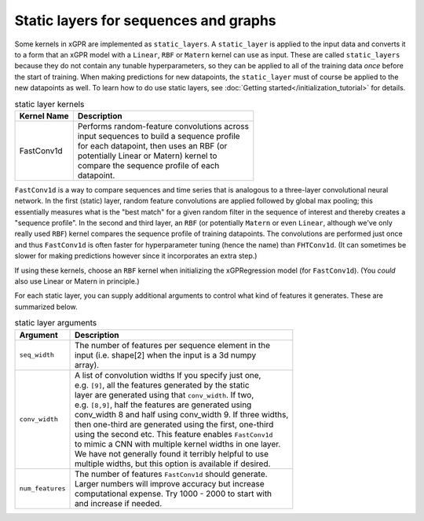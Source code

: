 Static layers for sequences and graphs
--------------------------------------

Some kernels in xGPR are implemented as ``static_layers``.
A ``static_layer`` is applied to the input data and converts
it to a form that an xGPR model with a ``Linear``, ``RBF`` or
``Matern`` kernel can use as input. These are called 
``static_layers`` because they do not contain any tunable 
hyperparameters, so they can be applied to all of the training 
data *once* before the start of training. When making 
predictions for new datapoints, the ``static_layer`` must of 
course be applied to the new datapoints as well. To learn
how to do use static layers, see
:doc:`Getting started</initialization_tutorial>`
for details.

.. list-table:: static layer kernels
   :header-rows: 1

   * - Kernel Name
     - Description
   * - FastConv1d
     - | Performs random-feature convolutions across
       | input sequences to build a sequence profile
       | for each datapoint, then uses an RBF (or
       | potentially Linear or Matern) kernel to
       | compare the sequence profile of each
       | datapoint.

``FastConv1d`` is a way to compare
sequences and time series that is analogous to a three-layer
convolutional neural network. In the first (static) layer, random
feature convolutions are applied followed by global max pooling;
this essentially measures what is the "best match" for a given
random filter in the sequence of interest and thereby creates a
"sequence profile". In the second and third layer, an ``RBF``
(or potentially ``Matern`` or even ``Linear``, although we've only really used
``RBF``) kernel compares the sequence profile of training datapoints.
The convolutions are performed just once and thus ``FastConv1d`` is often
faster for hyperparameter tuning (hence the name) than ``FHTConv1d``.
(It can sometimes be slower for making predictions however since
it incorporates an extra step.)

If using these kernels, choose an ``RBF`` kernel when initializing
the xGPRegression model (for ``FastConv1d``). (You *could* also use
Linear or Matern in principle.)

For each static layer, you can supply additional arguments to control
what kind of features it generates. These are summarized below.

.. list-table:: static layer arguments
   :header-rows: 1

   * - Argument
     - Description
   * - ``seq_width``
     - | The number of features per sequence element in the
       | input (i.e. shape[2] when the input is a 3d numpy
       | array).
   * - ``conv_width``
     - | A list of convolution widths If you specify just one,
       | e.g. ``[9]``, all the features generated by the static
       | layer are generated using that ``conv_width``. If two,
       | e.g. ``[8,9]``, half the features are generated using
       | conv_width 8 and half using conv_width 9. If three widths,
       | then one-third are generated using the first, one-third
       | using the second etc. This feature enables ``FastConv1d``
       | to mimic a CNN with multiple kernel widths in one layer.
       | We have not generally found it terribly helpful to use
       | multiple widths, but this option is available if desired.
   * - ``num_features``
     - | The number of features ``FastConv1d`` should generate.
       | Larger numbers will improve accuracy but increase
       | computational expense. Try 1000 - 2000 to start with
       | and increase if needed.
